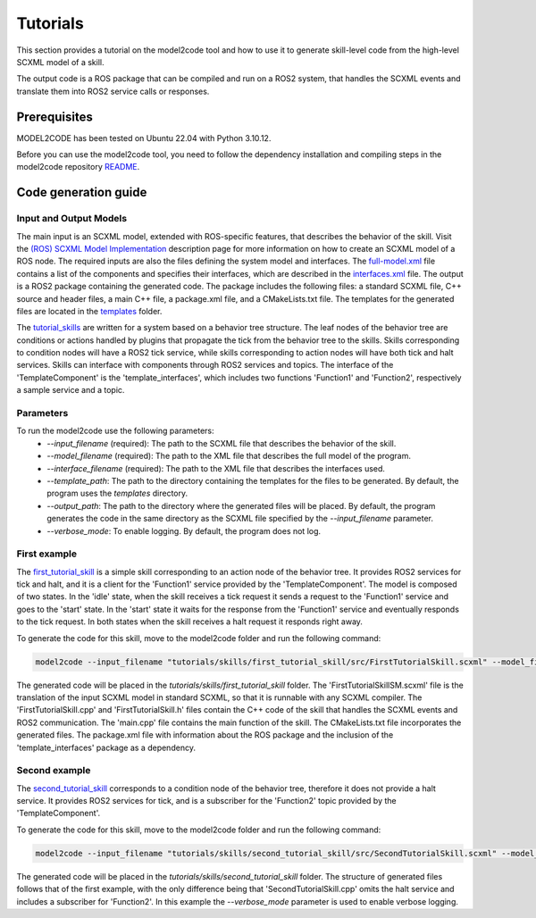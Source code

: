 Tutorials
=========

This section provides a tutorial on the model2code tool and how to use it to generate skill-level code from the high-level SCXML model of a skill.

The output code is a ROS package that can be compiled and run on a ROS2 system, that handles the SCXML events and translate them into ROS2 service calls or responses.

Prerequisites
--------------
MODEL2CODE has been tested on Ubuntu 22.04 with Python 3.10.12.

Before you can use the model2code tool, you need to follow the dependency installation and compiling steps in the model2code repository `README <https://github.com/convince-project/model2code/blob/dev/README.md>`_.

Code generation guide
--------------------------------------------

Input and Output Models
```````````````
The main input is an SCXML model, extended with ROS-specific features, that describes the behavior of the skill. Visit the `(ROS) SCXML Model Implementation <https://convince-project.github.io/AS2FM/howto.html#creating-an-scxml-model-of-a-ros-node>`_ description page for more information on how to create an SCXML model of a ROS node.
The required inputs are also the files defining the system model and interfaces. The `full-model.xml <https://github.com/convince-project/model2code/blob/main/tutorials/specifications/full-model.xml>`_ file contains a list of the components and specifies their interfaces, which are described in the `interfaces.xml <https://github.com/convince-project/model2code/blob/main/tutorials/specifications/interfaces.xml>`_ file. 
The output is a ROS2 package containing the generated code. The package includes the following files: a standard SCXML file, C++ source and header files, a main C++ file, a package.xml file, and a CMakeLists.txt file. The templates for the generated files are located in the `templates <https://github.com/convince-project/model2code/tree/main/template_skill>`_ folder.

The `tutorial_skills <https://github.com/convince-project/model2code/blob/main/tutorials/skills>`_ are written for a system based on a behavior tree structure. The leaf nodes of the behavior tree are conditions or actions handled by plugins that propagate the tick from the behavior tree to the skills.
Skills corresponding to condition nodes will have a ROS2 tick service, while skills corresponding to action nodes will have both tick and halt services. Skills can interface with components through ROS2 services and topics. 
The interface of the 'TemplateComponent' is the 'template_interfaces', which includes two functions 'Function1' and 'Function2', respectively a sample service and a topic.

Parameters
```````````````
To run the model2code use the following parameters:
 - `--input_filename` (required): The path to the SCXML file that describes the behavior of the skill.
 - `--model_filename` (required): The path to the XML file that describes the full model of the program.
 - `--interface_filename` (required): The path to the XML file that describes the interfaces used.
 - `--template_path`: The path to the directory containing the templates for the files to be generated. By default, the program uses the `templates` directory.
 - `--output_path`: The path to the directory where the generated files will be placed. By default, the program generates the code in the same directory as the SCXML file specified by the `--input_filename` parameter.
 - `--verbose_mode`: To enable logging. By default, the program does not log.

First example
```````````````
The `first_tutorial_skill <https://github.com/convince-project/model2code/blob/main/tutorials/skills/first_tutorial_skill/src/FirstTutorialSkill.scxml>`_ is a simple skill corresponding to an action node of the behavior tree.
It provides ROS2 services for tick and halt, and it is a client for the 'Function1' service provided by the 'TemplateComponent'.
The model is composed of two states. In the 'idle' state, when the skill receives a tick request it sends a request to the 'Function1' service and goes to the 'start' state. In the 'start' state it waits for the response from the 'Function1' service and eventually responds to the tick request. In both states when the skill receives a halt request it responds right away.

To generate the code for this skill, move to the model2code folder and run the following command:

.. code-block:: bash
    
    model2code --input_filename "tutorials/skills/first_tutorial_skill/src/FirstTutorialSkill.scxml" --model_filename "tutorials/specifications/full-model.xml" --interface_filename "tutorials/specifications/interfaces.xml" --output_path "tutorials/skills/first_tutorial_skill"

The generated code will be placed in the `tutorials/skills/first_tutorial_skill` folder. 
The 'FirstTutorialSkillSM.scxml' file is the translation of the input SCXML model in standard SCXML, so that it is runnable with any SCXML compiler.
The 'FirstTutorialSkill.cpp' and 'FirstTutorialSkill.h' files contain the C++ code of the skill that handles the SCXML events and ROS2 communication.
The 'main.cpp' file contains the main function of the skill.
The CMakeLists.txt file incorporates the generated files.
The package.xml file with information about the ROS package and the inclusion of the 'template_interfaces' package as a dependency.


Second example
```````````````
The `second_tutorial_skill <https://github.com/convince-project/model2code/blob/main/tutorials/skills/second_tutorial_skill/src/SecondTutorialSkill.scxml>`_ corresponds to a condition node of the behavior tree, therefore it does not provide a halt service.
It provides ROS2 services for tick, and is a subscriber for the 'Function2' topic provided by the 'TemplateComponent'.

To generate the code for this skill, move to the model2code folder and run the following command:

.. code-block:: bash
    
    model2code --input_filename "tutorials/skills/second_tutorial_skill/src/SecondTutorialSkill.scxml" --model_filename "tutorials/specifications/full-model.xml" --interface_filename "tutorials/specifications/interfaces.xml" --output_path "tutorials/skills/second_tutorial_skill" --verbose_mode

The generated code will be placed in the `tutorials/skills/second_tutorial_skill` folder. The structure of generated files follows that of the first example, with the only difference being that 'SecondTutorialSkill.cpp' omits the halt service and includes a subscriber for 'Function2'.
In this example the `--verbose_mode` parameter is used to enable verbose logging.